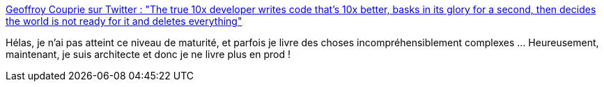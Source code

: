 :jbake-type: post
:jbake-status: published
:jbake-title: Geoffroy Couprie sur Twitter : "The true 10x developer writes code that's 10x better, basks in its glory for a second, then decides the world is not ready for it and deletes everything"
:jbake-tags: citation,performance,développeur,complexité,_mois_janv.,_année_2020
:jbake-date: 2020-01-01
:jbake-depth: ../
:jbake-uri: shaarli/1577871867000.adoc
:jbake-source: https://nicolas-delsaux.hd.free.fr/Shaarli?searchterm=https%3A%2F%2Ftwitter.com%2Fgcouprie%2Fstatuses%2F1209201504923635712&searchtags=citation+performance+d%C3%A9veloppeur+complexit%C3%A9+_mois_janv.+_ann%C3%A9e_2020
:jbake-style: shaarli

https://twitter.com/gcouprie/statuses/1209201504923635712[Geoffroy Couprie sur Twitter : "The true 10x developer writes code that's 10x better, basks in its glory for a second, then decides the world is not ready for it and deletes everything"]

Hélas, je n'ai pas atteint ce niveau de maturité, et parfois je livre des choses incompréhensiblement complexes ... Heureusement, maintenant, je suis architecte et donc je ne livre plus en prod !
